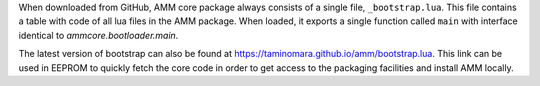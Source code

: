 

When downloaded from GitHub, AMM core package always consists
of a single file, ``_bootstrap.lua``. This file contains a table
with code of all lua files in the AMM package. When loaded, it exports
a single function called ``main`` with interface
identical to `ammcore.bootloader.main`.

The latest version of bootstrap can also be found at
https://taminomara.github.io/amm/bootstrap.lua. This link can be used
in EEPROM to quickly fetch the core code in order to get access
to the packaging facilities and install AMM locally.
